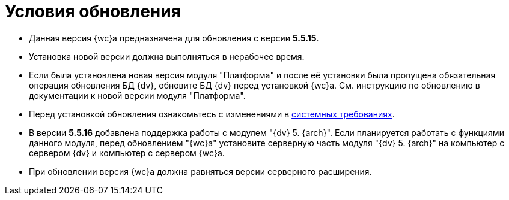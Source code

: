 = Условия обновления

* Данная версия {wc}а предназначена для обновления с версии *5.5.15*.
* Установка новой версии должна выполняться в нерабочее время.
* Если была установлена новая версия модуля "Платформа" и после её установки была пропущена обязательная операция обновления БД {dv}, обновите БД {dv} перед установкой {wc}а. Cм. инструкцию по обновлению в документации к новой версии модуля "Платформа".
* Перед установкой обновления ознакомьтесь с изменениями в xref:ROOT:requirementsSystem.adoc[системных требованиях].
* В версии *5.5.16* добавлена поддержка работы с модулем "{dv} 5. {arch}". Если планируется работать с функциями данного модуля, перед обновлением "{wc}а" установите серверную часть модуля "{dv} 5. {arch}" на компьютер с сервером {dv} и компьютер с сервером {wc}а.
* При обновлении версия {wc}а должна равняться версии серверного расширения.